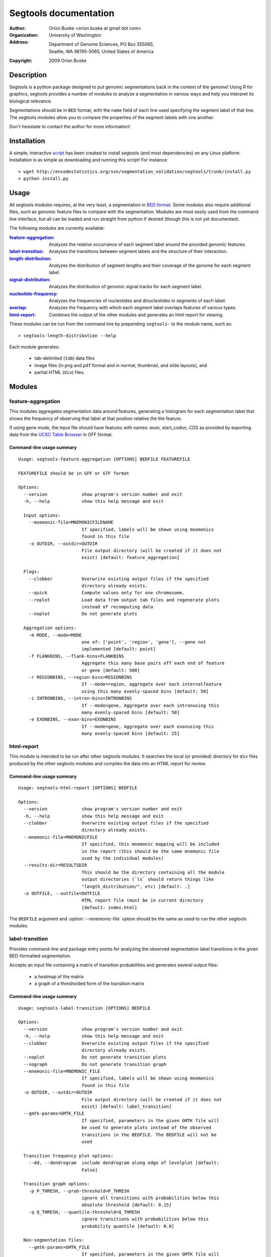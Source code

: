======================
Segtools documentation
======================
:Author: Orion Buske <orion.buske at gmail dot com>
:Organization: University of Washington
:Address: Department of Genome Sciences, PO Box 355065, 
          Seattle, WA 98195-5065, United States of America
:Copyright: 2009 Orion Buske

Description
===========
Segtools is a python package designed to put genomic segmentations back
in the context of the genome! Using R for graphics, segtools provides a
number of modules to analyze a segmentation in various ways and help
you interpret its biological relevance.

Segmentations should be in ``BED`` format, with the ``name`` field of each
line used specifying the segment label of that line. The segtools modules 
allow you to compare the properties of the segment labels with one another.

Don't hesistate to contact the author for more information!


Installation
============
A simple, interactive script_ has been created to install segtools 
(and most dependencies) on any Linux platform. Installation is as simple
as downloading and running this script! For instance::
   
   > wget http://encodestatistics.org/svn/segmentation_validation/segtools/trunk/install.py
   > python install.py

.. _script: http://encodestatistics.org/svn/segmentation_validation/
   segtools/trunk/install.py


Usage
=====
All segtools modules requires, at the very least, a segmentation in 
`BED format`_. Some modules also require additional files, such as 
genomic feature files to compare with the segmentation. Modules are most
easily used from the command line interface, but all can be loaded and 
run straight from python if desired (though this is not yet documented).

.. _`BED format`: http://genome.ucsc.edu/FAQ/FAQformat#format1

The following modules are currently available:
    
:feature-aggregation_: 
      Analyzes the relative occurrance of each segment
      label around the provided genomic features.
:label-transition_: 
      Analyses the transitions between segment labels and
      the structure of their interaction.
:length-distribution_: 
      Analyzes the distribution of segment lengths
      and their coverage of the genome for each segment label.
:signal-distribution_: 
      Analyzes the distribution of genomic signal 
      tracks for each segment label.
:nucleotide-frequency_: 
      Analyzes the frequencies of nucleotides and
      dinucleotides in segments of each label.
:overlap_: 
      Analyzes the frequency with which each segment label overlaps
      features of various types.
:html-report_: 
      Combines the output of the other modules and generates
      an html report for viewing.

These modules can be run from the command line by prepending ``segtools-``
to the module name, such as::

> segtools-length-distribution --help

Each module generates:

     - tab-delimited (``tab``) data files
     - image files (in ``png`` and ``pdf`` format and in 
       normal, thumbnail, and slide layouts), and 
     - partial HTML (``div``) files.



.. Technical description
.. ---------------------


Modules
=======


feature-aggregation
-------------------

This modules aggregates segmentation data around features, generating
a histogram for each segmentation label that shows the frequency of
observing that label at that position relative the the feature.

If using gene mode, the input file should have features with names:
exon, start_codon, CDS
as provided by exporting data from the `UCSC Table Browser`_ in GFF format.

.. _`UCSC Table Browser`: http://genome.ucsc.edu/cgi-bin/hgTables?command=start


Command-line usage summary
..........................

::

 Usage: segtools-feature-aggregation [OPTIONS] BEDFILE FEATUREFILE

 FEATUREFILE should be in GFF or GTF format

 Options:
   --version             show program's version number and exit
   -h, --help            show this help message and exit

   Input options:
     --mnemonic-file=MNEMONICFILENAME
                         If specified, labels will be shown using mnemonics
                         found in this file
     -o OUTDIR, --outdir=OUTDIR
                         File output directory (will be created if it does not
                         exist) [default: feature_aggregation]

   Flags:
     --clobber           Overwrite existing output files if the specified
                         directory already exists.
     --quick             Compute values only for one chromosome.
     --replot            Load data from output tab files and regenerate plots
                         instead of recomputing data
     --noplot            Do not generate plots

   Aggregation options:
     -m MODE, --mode=MODE
                         one of: ['point', 'region', 'gene'], --gene not
                         implemented [default: point]
     -f FLANKBINS, --flank-bins=FLANKBINS
                         Aggregate this many base pairs off each end of feature
                         or gene [default: 500]
     -r REGIONBINS, --region-bins=REGIONBINS
                         If --mode=region, aggregate over each internalfeature
                         using this many evenly-spaced bins [default: 50]
     -i INTRONBINS, --intron-bins=INTRONBINS
                         If --mode=gene, Aggregate over each intronusing this
                         many evenly-spaced bins [default: 50]
     -e EXONBINS, --exon-bins=EXONBINS
                         If --mode=gene, Aggregate over each exonusing this
                         many evenly-spaced bins [default: 25]


html-report
-----------

This module is intended to be run after other segtools modules. It searches
the local (or provided) directory for ``div`` files produced by the
other segtools modules and compiles the data into an HTML report for 
review.

Command-line usage summary
..........................

::

 Usage: segtools-html-report [OPTIONS] BEDFILE

 Options:
   --version             show program's version number and exit
   -h, --help            show this help message and exit
   --clobber             Overwrite existing output files if the specified
                         directory already exists.
   --mnemonic-file=MNEMONICFILE
                         If specified, this mnemonic mapping will be included
                         in the report (this should be the same mnemonic file
                         used by the individual modules)
   --results-dir=RESULTSDIR
                         This should be the directory containing all the module
                         output directories (`ls` should return things like
                         "length_distribution/", etc) [default: .]
   -o OUTFILE, --outfile=OUTFILE
                         HTML report file (must be in current directory
                         [default: index.html]

The ``BEDFILE`` argument and :option:`--mnemonic-file` option 
should be the same as used to run the other segtools modules.


label-transition
----------------

Provides command-line and package entry points for analyzing the observed
segmentation label transitions in the given BED-formatted segmentation.


Accepts an input file containing a matrix of transition
probabilities and generates several output files:

  - a heatmap of the matrix
  - a graph of a thresholded form of the transition matrix


Command-line usage summary
..........................

::

 Usage: segtools-label-transition [OPTIONS] BEDFILE

 Options:
   --version             show program's version number and exit
   -h, --help            show this help message and exit
   --clobber             Overwrite existing output files if the specified
                         directory already exists.
   --noplot              Do not generate transition plots
   --nograph             Do not generate transition graph
   --mnemonic-file=MNEMONIC_FILE
                         If specified, labels will be shown using mnemonics
                         found in this file
   -o OUTDIR, --outdir=OUTDIR
                         File output directory (will be created if it does not
                         exist) [default: label_transition]
   --gmtk-params=GMTK_FILE
                         If specified, parameters in the given GMTK file will
                         be used to generate plots instead of the observed
                         transitions in the BEDFILE. The BEDFILE will not be
                         used

   Transition frequency plot options:
     --dd, --dendrogram  include dendrogram along edge of levelplot [default:
                         False]

   Transition graph options:
     -p P_THRESH, --prob-threshold=P_THRESH
                         ignore all transitions with probabilities below this
                         absolute threshold [default: 0.15]
     -q Q_THRESH, --quantile-threshold=Q_THRESH
                         ignore transitions with probabilities below this
                         probability quantile [default: 0.0]

   Non-segmentation files:
     --gmtk-params=GMTK_FILE
                         If specified, parameters in the given GMTK file will
                         be used to generate plots instead of the observed 
                         transitions in the BEDFILE. The BEDFILE will not be 
                         used

length-distribution
-------------------

Provides command-line and package entry points for analyzing the segment
length distribution in a provided BED-formatted segmentation.


Command-line usage summary
..........................

::

 Usage: segtools-length-distribution [OPTIONS] BEDFILE

 Options:
   --version             show program's version number and exit
   -h, --help            show this help message and exit
   --clobber             Overwrite existing output files if the specified
                         directory already exists.
   --replot              Load data from output tab files and regenerate plots
                         instead of recomputing data
   --noplot              Do not generate plots
   --mnemonic-file=MNEMONICFILENAME
                         If specified, labels will be shown using mnemonics
                         found in this file
   -o OUTDIR, --outdir=OUTDIR
                         File output directory (will be created if it does not
                         exist) [default: length_distribution]




nucleotide-frequency
--------------------

Provides command-line and package entry points for analyzing nucleotide
and dinucleotide frequencies for each segmentation label.

Command-line usage summary
..........................

::

 Usage: segtools-nucleotide-frequency [OPTIONS] BEDFILE GENOMEDATADIR

 Options:
   --version             show program's version number and exit
   -h, --help            show this help message and exit
   --clobber             Overwrite existing output files if the specified
                         directory already exists.
   --quick               Compute values only for one chromosome.
   --replot              Load data from output tab files and regenerate plots
                         instead of recomputing data
   --noplot              Do not generate plots
   --mnemonic-file=MNEMONICFILENAME
                         If specified, labels will be shown using mnemonics
                         found in this file
   -o OUTDIR, --outdir=OUTDIR
                         File output directory (will be created if it does not
                         exist) [default: nucleotide_frequency]


overlap
-------

Evaluates the overlap between two BED files, based upon a specification 
that can be found here__.

__ http://encodewiki.ucsc.edu/EncodeDCC/index.php/
   Overlap_analysis_tool_specification


Command-line usage summary
..........................

::

 Usage: segtools-overlap [OPTIONS] BEDFILE FEATUREFILE

 BEDFILE and FEATUREFILE should both be in BED3+ format (gzip'd okay). BEDFILE
 should correspond to a segmentation. Overlap analysis will be performed in
 both directions (BEDFILE as SUBJECTFILE and QUERYFILE). See for full
 specification: http://encodewiki.ucsc.edu/EncodeDCC/index.php/Overlap_analysis
 _tool_specification

 Options:
   --version             show program's version number and exit
   -h, --help            show this help message and exit

   Flags:
     --clobber           Overwrite existing output files if the specified
                         directory already exists.
     --quick             Compute values only for one chromosome.
     --replot            Load data from output tab files and regenerate plots
                         instead of recomputing data
     --noplot            Do not generate plots

   Parameters:
     -b BY, --by=BY      One of: ['segments', 'bases'], which determines the
                         definition of overlap. @segments: The value associated
                         with two features overlapping will be 1 if they
                         overlap, and 0 otherwise. @bases: The value associated
                         with two features overlapping will be number of base
                         pairs which they overlap. [default: segments]
     --midpoint-only=MIDPOINT
                         For the specified file (1, 2, or both), use onlythe
                         midpoint of each feature instead of the entire width.
     -m MIN_OVERLAP, --min-overlap=MIN_OVERLAP
                         The minimum number of base pairs that two features
                         must overlap for them to be classified as overlapping.
                         This integer can be either positive (features overlap
                         only if they share at least this many bases) or
                         negative (features overlap if there are no more than
                         this many bases between them). Both a negative min-
                         overlap and --by=bases cannot be specified together.
                         [default: 1]
     --min-overlap-fraction=MIN_OVERLAP_FRACTION
                         The minimum fraction of the base pairs in the subject
                         feature that overlap with the query feature in order
                         to be counted as overlapping. Overrides--min-overlap.

   Files:
     --mnemonic-file=MNEMONICFILENAME
                         If specified, labels will be shown using mnemonics
                         found in this file
     -o OUTDIR, --outdir=OUTDIR
                         File output directory (will be created if it does not
                         exist) [default: overlap]

   GSC Options:
     --region-file=REGIONFILENAME
                         If specified, this file will be used to calculate
                         overlap significance using GSC. This must be a BED
                         file
     -s SAMPLES, --samples=SAMPLES
                         The number of samples for GSC to use to estimate the
                         significance of the overlap [default: 1000]
     --region-fraction=REGION_FRACTION
                         The region_fraction tu use with GSC [default: 0.5]
     --subregion-fraction=SUBREGION_FRACTION
                         The subregion_fraction tu use with GSC [default: 0.5]

signal-distribution
-------------------

Provides command-line and package entry points for analyzing the signal
distribution over tracks and labels.


Command-line usage summary
..........................

::

 Usage: segtools-signal-distribution [OPTIONS] BEDFILE GENOMEDATADIR

 Options:
   --version             show program's version number and exit
   -h, --help            show this help message and exit

   Flags:
     --clobber           Overwrite existing output files if the specified
                         directory already exists.
     --quick             Compute values only for one chromosome.
     --replot            Load data from output tab files and regenerate plots
                         instead of recomputing data
     --noplot            Do not generate plots
     --group-labels      Group track distributions over all labels. BEDFILE
                         will be ignored
     --ecdf              Plot empiracle cumulative density inside each panel
                         instead of a normal histogram (turns off log-y)
     --calc-ranges       Calculate ranges for distribution plots from
                         segmentation data (slower) instead of using whole
                         genome data (default).

   Histogram options:
     -n NUM_BINS, --num-bins=NUM_BINS
                         Number of bins for signal distribution [default: 100]
     --min-value=MIN_VALUE
                         Minimum signal track value used in binning (overrides
                         min from --calc-ranges) (values below will be ignored)
     --max-value=MAX_VALUE
                         Maximum signal track value used in binning (overrides
                         max from --calc-ranges) (values above will be ignored)

   I/O options:
     --mnemonic-file=MNEMONICFILENAME
                         If specified, labels will be shown using mnemonics
                         found in this file
     -o OUTDIR, --outdir=OUTDIR
                         File output directory (will be created if it does not
                         exist) [default: signal_distribution]  
